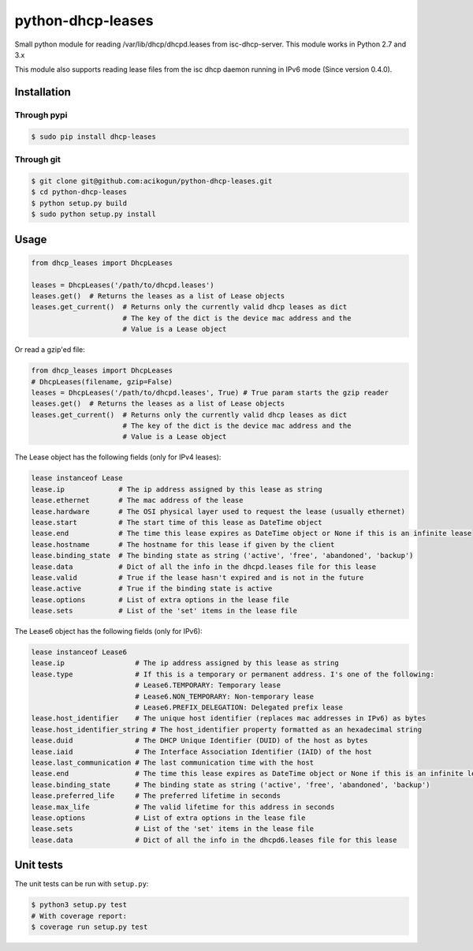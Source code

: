 python-dhcp-leases
======================

|Build Status| |PyPI version| |CodeFactor| |Coverage Status|

Small python module for reading /var/lib/dhcp/dhcpd.leases from
isc-dhcp-server. This module works in Python 2.7 and 3.x

This module also supports reading lease files from the isc dhcp daemon
running in IPv6 mode (Since version 0.4.0).

Installation
------------

Through pypi
~~~~~~~~~~~~

.. code:: bash

    $ sudo pip install dhcp-leases


Through git
~~~~~~~~~~~

.. code:: bash

    $ git clone git@github.com:acikogun/python-dhcp-leases.git
    $ cd python-dhcp-leases
    $ python setup.py build
    $ sudo python setup.py install

Usage
-----

.. code:: python

    from dhcp_leases import DhcpLeases

    leases = DhcpLeases('/path/to/dhcpd.leases')
    leases.get()  # Returns the leases as a list of Lease objects
    leases.get_current()  # Returns only the currently valid dhcp leases as dict
                          # The key of the dict is the device mac address and the
                          # Value is a Lease object

Or read a gzip'ed file:

.. code:: python

    from dhcp_leases import DhcpLeases
    # DhcpLeases(filename, gzip=False)
    leases = DhcpLeases('/path/to/dhcpd.leases', True) # True param starts the gzip reader
    leases.get()  # Returns the leases as a list of Lease objects
    leases.get_current()  # Returns only the currently valid dhcp leases as dict
                          # The key of the dict is the device mac address and the
                          # Value is a Lease object

The Lease object has the following fields (only for IPv4 leases):

.. code:: python

    lease instanceof Lease
    lease.ip             # The ip address assigned by this lease as string
    lease.ethernet       # The mac address of the lease
    lease.hardware       # The OSI physical layer used to request the lease (usually ethernet)
    lease.start          # The start time of this lease as DateTime object
    lease.end            # The time this lease expires as DateTime object or None if this is an infinite lease
    lease.hostname       # The hostname for this lease if given by the client
    lease.binding_state  # The binding state as string ('active', 'free', 'abandoned', 'backup')
    lease.data           # Dict of all the info in the dhcpd.leases file for this lease
    lease.valid          # True if the lease hasn't expired and is not in the future
    lease.active         # True if the binding state is active
    lease.options        # List of extra options in the lease file
    lease.sets           # List of the 'set' items in the lease file


The Lease6 object has the following fields (only for IPv6):

.. code:: python

    lease instanceof Lease6
    lease.ip                 # The ip address assigned by this lease as string
    lease.type               # If this is a temporary or permanent address. I's one of the following:
                             # Lease6.TEMPORARY: Temporary lease
                             # Lease6.NON_TEMPORARY: Non-temporary lease
                             # Lease6.PREFIX_DELEGATION: Delegated prefix lease
    lease.host_identifier    # The unique host identifier (replaces mac addresses in IPv6) as bytes
    lease.host_identifier_string # The host_identifier property formatted as an hexadecimal string
    lease.duid               # The DHCP Unique Identifier (DUID) of the host as bytes
    lease.iaid               # The Interface Association Identifier (IAID) of the host
    lease.last_communication # The last communication time with the host
    lease.end                # The time this lease expires as DateTime object or None if this is an infinite lease
    lease.binding_state      # The binding state as string ('active', 'free', 'abandoned', 'backup')
    lease.preferred_life     # The preferred lifetime in seconds
    lease.max_life           # The valid lifetime for this address in seconds
    lease.options            # List of extra options in the lease file
    lease.sets               # List of the 'set' items in the lease file
    lease.data               # Dict of all the info in the dhcpd6.leases file for this lease

Unit tests
----------

The unit tests can be run with ``setup.py``:

.. code:: bash

    $ python3 setup.py test
    # With coverage report:
    $ coverage run setup.py test

.. |Build Status| image:: https://travis-ci.org/acikogun/python-dhcp-leases.svg?branch=master
   :target: https://travis-ci.org/acikogun/python-dhcp-leases
.. |PyPI version| image:: https://img.shields.io/pypi/v/dhcp-leases.svg
   :target: https://pypi.org/project/dhcp-leases
.. |CodeFactor| image:: https://www.codefactor.io/repository/github/acikogun/python-dhcp-leases/badge
   :target: https://www.codefactor.io/repository/github/acikogun/python-dhcp-leases
   :alt: CodeFactor
.. |Coverage Status| image:: https://coveralls.io/repos/github/acikogun/python-dhcp-leases/badge.svg?branch=master
   :target: https://coveralls.io/github/acikogun/python-dhcp-leases?branch=master
